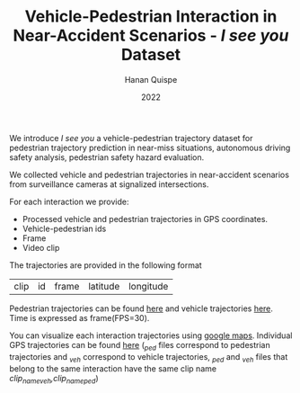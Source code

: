 #+TITLE: Vehicle-Pedestrian Interaction in Near-Accident Scenarios - /I see you/ Dataset
#+AUTHOR: Hanan Quispe
#+DATE: 2022
#+options: toc:nil

We introduce /I see you/ a vehicle-pedestrian trajectory dataset for pedestrian trajectory prediction in near-miss situations, autonomous driving safety analysis, pedestrian safety hazard evaluation.

We collected vehicle and pedestrian trajectories in near-accident scenarios from surveillance cameras at signalized intersections.

[[./images/dangerous.png]]

For each interaction we provide:
+ Processed vehicle and pedestrian trajectories in GPS coordinates.
+ Vehicle-pedestrian ids
+ Frame
+ Video clip

The trajectories are provided in the following format

| clip | id | frame | latitude | longitude |

Pedestrian trajectories can be found [[./Results/1_06_37_00_ped.csv][here]] and vehicle trajectories [[./Results/1_06_37_00_veh.csv][here]]. Time is expressed as frame(FPS=30).

You can visualize each interaction trajectories using [[https://support.google.com/mymaps/answer/3024836?hl=en&ref_topic=3024924#zippy=%2Cstep-import-info-into-the-map][google maps]]. Individual GPS trajectories can be found [[./Results/trajectories_gps/][here]] (/_ped/ files correspond to pedestrian trajectories and /_veh/ correspond to vehicle trajectories, /_ped/ and /_veh/ files that belong to the same interaction have the same clip name /clip_name_veh,clip_name_ped/)

[[./images/GPS_map.png]]
